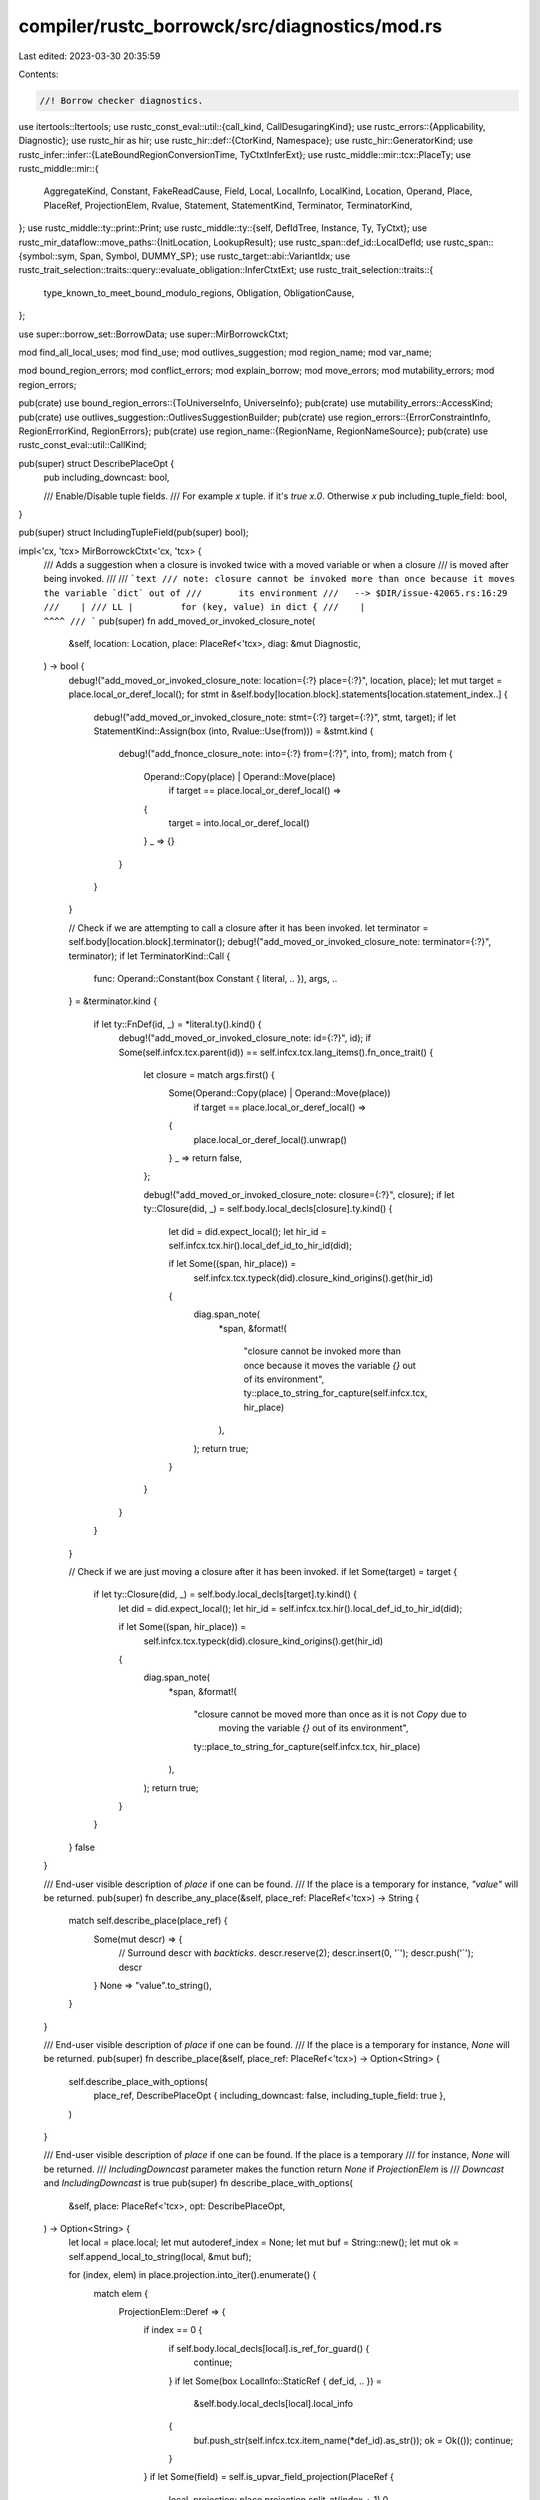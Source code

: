 compiler/rustc_borrowck/src/diagnostics/mod.rs
==============================================

Last edited: 2023-03-30 20:35:59

Contents:

.. code-block:: rs

    //! Borrow checker diagnostics.

use itertools::Itertools;
use rustc_const_eval::util::{call_kind, CallDesugaringKind};
use rustc_errors::{Applicability, Diagnostic};
use rustc_hir as hir;
use rustc_hir::def::{CtorKind, Namespace};
use rustc_hir::GeneratorKind;
use rustc_infer::infer::{LateBoundRegionConversionTime, TyCtxtInferExt};
use rustc_middle::mir::tcx::PlaceTy;
use rustc_middle::mir::{
    AggregateKind, Constant, FakeReadCause, Field, Local, LocalInfo, LocalKind, Location, Operand,
    Place, PlaceRef, ProjectionElem, Rvalue, Statement, StatementKind, Terminator, TerminatorKind,
};
use rustc_middle::ty::print::Print;
use rustc_middle::ty::{self, DefIdTree, Instance, Ty, TyCtxt};
use rustc_mir_dataflow::move_paths::{InitLocation, LookupResult};
use rustc_span::def_id::LocalDefId;
use rustc_span::{symbol::sym, Span, Symbol, DUMMY_SP};
use rustc_target::abi::VariantIdx;
use rustc_trait_selection::traits::query::evaluate_obligation::InferCtxtExt;
use rustc_trait_selection::traits::{
    type_known_to_meet_bound_modulo_regions, Obligation, ObligationCause,
};

use super::borrow_set::BorrowData;
use super::MirBorrowckCtxt;

mod find_all_local_uses;
mod find_use;
mod outlives_suggestion;
mod region_name;
mod var_name;

mod bound_region_errors;
mod conflict_errors;
mod explain_borrow;
mod move_errors;
mod mutability_errors;
mod region_errors;

pub(crate) use bound_region_errors::{ToUniverseInfo, UniverseInfo};
pub(crate) use mutability_errors::AccessKind;
pub(crate) use outlives_suggestion::OutlivesSuggestionBuilder;
pub(crate) use region_errors::{ErrorConstraintInfo, RegionErrorKind, RegionErrors};
pub(crate) use region_name::{RegionName, RegionNameSource};
pub(crate) use rustc_const_eval::util::CallKind;

pub(super) struct DescribePlaceOpt {
    pub including_downcast: bool,

    /// Enable/Disable tuple fields.
    /// For example `x` tuple. if it's `true` `x.0`. Otherwise `x`
    pub including_tuple_field: bool,
}

pub(super) struct IncludingTupleField(pub(super) bool);

impl<'cx, 'tcx> MirBorrowckCtxt<'cx, 'tcx> {
    /// Adds a suggestion when a closure is invoked twice with a moved variable or when a closure
    /// is moved after being invoked.
    ///
    /// ```text
    /// note: closure cannot be invoked more than once because it moves the variable `dict` out of
    ///       its environment
    ///   --> $DIR/issue-42065.rs:16:29
    ///    |
    /// LL |         for (key, value) in dict {
    ///    |                             ^^^^
    /// ```
    pub(super) fn add_moved_or_invoked_closure_note(
        &self,
        location: Location,
        place: PlaceRef<'tcx>,
        diag: &mut Diagnostic,
    ) -> bool {
        debug!("add_moved_or_invoked_closure_note: location={:?} place={:?}", location, place);
        let mut target = place.local_or_deref_local();
        for stmt in &self.body[location.block].statements[location.statement_index..] {
            debug!("add_moved_or_invoked_closure_note: stmt={:?} target={:?}", stmt, target);
            if let StatementKind::Assign(box (into, Rvalue::Use(from))) = &stmt.kind {
                debug!("add_fnonce_closure_note: into={:?} from={:?}", into, from);
                match from {
                    Operand::Copy(place) | Operand::Move(place)
                        if target == place.local_or_deref_local() =>
                    {
                        target = into.local_or_deref_local()
                    }
                    _ => {}
                }
            }
        }

        // Check if we are attempting to call a closure after it has been invoked.
        let terminator = self.body[location.block].terminator();
        debug!("add_moved_or_invoked_closure_note: terminator={:?}", terminator);
        if let TerminatorKind::Call {
            func: Operand::Constant(box Constant { literal, .. }),
            args,
            ..
        } = &terminator.kind
        {
            if let ty::FnDef(id, _) = *literal.ty().kind() {
                debug!("add_moved_or_invoked_closure_note: id={:?}", id);
                if Some(self.infcx.tcx.parent(id)) == self.infcx.tcx.lang_items().fn_once_trait() {
                    let closure = match args.first() {
                        Some(Operand::Copy(place) | Operand::Move(place))
                            if target == place.local_or_deref_local() =>
                        {
                            place.local_or_deref_local().unwrap()
                        }
                        _ => return false,
                    };

                    debug!("add_moved_or_invoked_closure_note: closure={:?}", closure);
                    if let ty::Closure(did, _) = self.body.local_decls[closure].ty.kind() {
                        let did = did.expect_local();
                        let hir_id = self.infcx.tcx.hir().local_def_id_to_hir_id(did);

                        if let Some((span, hir_place)) =
                            self.infcx.tcx.typeck(did).closure_kind_origins().get(hir_id)
                        {
                            diag.span_note(
                                *span,
                                &format!(
                                    "closure cannot be invoked more than once because it moves the \
                                    variable `{}` out of its environment",
                                    ty::place_to_string_for_capture(self.infcx.tcx, hir_place)
                                ),
                            );
                            return true;
                        }
                    }
                }
            }
        }

        // Check if we are just moving a closure after it has been invoked.
        if let Some(target) = target {
            if let ty::Closure(did, _) = self.body.local_decls[target].ty.kind() {
                let did = did.expect_local();
                let hir_id = self.infcx.tcx.hir().local_def_id_to_hir_id(did);

                if let Some((span, hir_place)) =
                    self.infcx.tcx.typeck(did).closure_kind_origins().get(hir_id)
                {
                    diag.span_note(
                        *span,
                        &format!(
                            "closure cannot be moved more than once as it is not `Copy` due to \
                             moving the variable `{}` out of its environment",
                            ty::place_to_string_for_capture(self.infcx.tcx, hir_place)
                        ),
                    );
                    return true;
                }
            }
        }
        false
    }

    /// End-user visible description of `place` if one can be found.
    /// If the place is a temporary for instance, `"value"` will be returned.
    pub(super) fn describe_any_place(&self, place_ref: PlaceRef<'tcx>) -> String {
        match self.describe_place(place_ref) {
            Some(mut descr) => {
                // Surround descr with `backticks`.
                descr.reserve(2);
                descr.insert(0, '`');
                descr.push('`');
                descr
            }
            None => "value".to_string(),
        }
    }

    /// End-user visible description of `place` if one can be found.
    /// If the place is a temporary for instance, `None` will be returned.
    pub(super) fn describe_place(&self, place_ref: PlaceRef<'tcx>) -> Option<String> {
        self.describe_place_with_options(
            place_ref,
            DescribePlaceOpt { including_downcast: false, including_tuple_field: true },
        )
    }

    /// End-user visible description of `place` if one can be found. If the place is a temporary
    /// for instance, `None` will be returned.
    /// `IncludingDowncast` parameter makes the function return `None` if `ProjectionElem` is
    /// `Downcast` and `IncludingDowncast` is true
    pub(super) fn describe_place_with_options(
        &self,
        place: PlaceRef<'tcx>,
        opt: DescribePlaceOpt,
    ) -> Option<String> {
        let local = place.local;
        let mut autoderef_index = None;
        let mut buf = String::new();
        let mut ok = self.append_local_to_string(local, &mut buf);

        for (index, elem) in place.projection.into_iter().enumerate() {
            match elem {
                ProjectionElem::Deref => {
                    if index == 0 {
                        if self.body.local_decls[local].is_ref_for_guard() {
                            continue;
                        }
                        if let Some(box LocalInfo::StaticRef { def_id, .. }) =
                            &self.body.local_decls[local].local_info
                        {
                            buf.push_str(self.infcx.tcx.item_name(*def_id).as_str());
                            ok = Ok(());
                            continue;
                        }
                    }
                    if let Some(field) = self.is_upvar_field_projection(PlaceRef {
                        local,
                        projection: place.projection.split_at(index + 1).0,
                    }) {
                        let var_index = field.index();
                        buf = self.upvars[var_index].place.to_string(self.infcx.tcx);
                        ok = Ok(());
                        if !self.upvars[var_index].by_ref {
                            buf.insert(0, '*');
                        }
                    } else {
                        if autoderef_index.is_none() {
                            autoderef_index =
                                match place.projection.into_iter().rev().find_position(|elem| {
                                    !matches!(
                                        elem,
                                        ProjectionElem::Deref | ProjectionElem::Downcast(..)
                                    )
                                }) {
                                    Some((index, _)) => Some(place.projection.len() - index),
                                    None => Some(0),
                                };
                        }
                        if index >= autoderef_index.unwrap() {
                            buf.insert(0, '*');
                        }
                    }
                }
                ProjectionElem::Downcast(..) if opt.including_downcast => return None,
                ProjectionElem::Downcast(..) => (),
                ProjectionElem::OpaqueCast(..) => (),
                ProjectionElem::Field(field, _ty) => {
                    // FIXME(project-rfc_2229#36): print capture precisely here.
                    if let Some(field) = self.is_upvar_field_projection(PlaceRef {
                        local,
                        projection: place.projection.split_at(index + 1).0,
                    }) {
                        buf = self.upvars[field.index()].place.to_string(self.infcx.tcx);
                        ok = Ok(());
                    } else {
                        let field_name = self.describe_field(
                            PlaceRef { local, projection: place.projection.split_at(index).0 },
                            *field,
                            IncludingTupleField(opt.including_tuple_field),
                        );
                        if let Some(field_name_str) = field_name {
                            buf.push('.');
                            buf.push_str(&field_name_str);
                        }
                    }
                }
                ProjectionElem::Index(index) => {
                    buf.push('[');
                    if self.append_local_to_string(*index, &mut buf).is_err() {
                        buf.push('_');
                    }
                    buf.push(']');
                }
                ProjectionElem::ConstantIndex { .. } | ProjectionElem::Subslice { .. } => {
                    // Since it isn't possible to borrow an element on a particular index and
                    // then use another while the borrow is held, don't output indices details
                    // to avoid confusing the end-user
                    buf.push_str("[..]");
                }
            }
        }
        ok.ok().map(|_| buf)
    }

    fn describe_name(&self, place: PlaceRef<'tcx>) -> Option<Symbol> {
        for elem in place.projection.into_iter() {
            match elem {
                ProjectionElem::Downcast(Some(name), _) => {
                    return Some(*name);
                }
                _ => {}
            }
        }
        None
    }

    /// Appends end-user visible description of the `local` place to `buf`. If `local` doesn't have
    /// a name, or its name was generated by the compiler, then `Err` is returned
    fn append_local_to_string(&self, local: Local, buf: &mut String) -> Result<(), ()> {
        let decl = &self.body.local_decls[local];
        match self.local_names[local] {
            Some(name) if !decl.from_compiler_desugaring() => {
                buf.push_str(name.as_str());
                Ok(())
            }
            _ => Err(()),
        }
    }

    /// End-user visible description of the `field`nth field of `base`
    fn describe_field(
        &self,
        place: PlaceRef<'tcx>,
        field: Field,
        including_tuple_field: IncludingTupleField,
    ) -> Option<String> {
        let place_ty = match place {
            PlaceRef { local, projection: [] } => PlaceTy::from_ty(self.body.local_decls[local].ty),
            PlaceRef { local, projection: [proj_base @ .., elem] } => match elem {
                ProjectionElem::Deref
                | ProjectionElem::Index(..)
                | ProjectionElem::ConstantIndex { .. }
                | ProjectionElem::Subslice { .. } => {
                    PlaceRef { local, projection: proj_base }.ty(self.body, self.infcx.tcx)
                }
                ProjectionElem::Downcast(..) => place.ty(self.body, self.infcx.tcx),
                ProjectionElem::OpaqueCast(ty) => PlaceTy::from_ty(*ty),
                ProjectionElem::Field(_, field_type) => PlaceTy::from_ty(*field_type),
            },
        };
        self.describe_field_from_ty(
            place_ty.ty,
            field,
            place_ty.variant_index,
            including_tuple_field,
        )
    }

    /// End-user visible description of the `field_index`nth field of `ty`
    fn describe_field_from_ty(
        &self,
        ty: Ty<'_>,
        field: Field,
        variant_index: Option<VariantIdx>,
        including_tuple_field: IncludingTupleField,
    ) -> Option<String> {
        if ty.is_box() {
            // If the type is a box, the field is described from the boxed type
            self.describe_field_from_ty(ty.boxed_ty(), field, variant_index, including_tuple_field)
        } else {
            match *ty.kind() {
                ty::Adt(def, _) => {
                    let variant = if let Some(idx) = variant_index {
                        assert!(def.is_enum());
                        &def.variant(idx)
                    } else {
                        def.non_enum_variant()
                    };
                    if !including_tuple_field.0 && variant.ctor_kind() == Some(CtorKind::Fn) {
                        return None;
                    }
                    Some(variant.fields[field.index()].name.to_string())
                }
                ty::Tuple(_) => Some(field.index().to_string()),
                ty::Ref(_, ty, _) | ty::RawPtr(ty::TypeAndMut { ty, .. }) => {
                    self.describe_field_from_ty(ty, field, variant_index, including_tuple_field)
                }
                ty::Array(ty, _) | ty::Slice(ty) => {
                    self.describe_field_from_ty(ty, field, variant_index, including_tuple_field)
                }
                ty::Closure(def_id, _) | ty::Generator(def_id, _, _) => {
                    // We won't be borrowck'ing here if the closure came from another crate,
                    // so it's safe to call `expect_local`.
                    //
                    // We know the field exists so it's safe to call operator[] and `unwrap` here.
                    let def_id = def_id.expect_local();
                    let var_id = self
                        .infcx
                        .tcx
                        .typeck(def_id)
                        .closure_min_captures_flattened(def_id)
                        .nth(field.index())
                        .unwrap()
                        .get_root_variable();

                    Some(self.infcx.tcx.hir().name(var_id).to_string())
                }
                _ => {
                    // Might need a revision when the fields in trait RFC is implemented
                    // (https://github.com/rust-lang/rfcs/pull/1546)
                    bug!("End-user description not implemented for field access on `{:?}`", ty);
                }
            }
        }
    }

    /// Add a note that a type does not implement `Copy`
    pub(super) fn note_type_does_not_implement_copy(
        &self,
        err: &mut Diagnostic,
        place_desc: &str,
        ty: Ty<'tcx>,
        span: Option<Span>,
        move_prefix: &str,
    ) {
        let message = format!(
            "{move_prefix}move occurs because {place_desc} has type `{ty}`, which does not implement the `Copy` trait",
        );
        if let Some(span) = span {
            err.span_label(span, message);
        } else {
            err.note(&message);
        }
    }

    pub(super) fn borrowed_content_source(
        &self,
        deref_base: PlaceRef<'tcx>,
    ) -> BorrowedContentSource<'tcx> {
        let tcx = self.infcx.tcx;

        // Look up the provided place and work out the move path index for it,
        // we'll use this to check whether it was originally from an overloaded
        // operator.
        match self.move_data.rev_lookup.find(deref_base) {
            LookupResult::Exact(mpi) | LookupResult::Parent(Some(mpi)) => {
                debug!("borrowed_content_source: mpi={:?}", mpi);

                for i in &self.move_data.init_path_map[mpi] {
                    let init = &self.move_data.inits[*i];
                    debug!("borrowed_content_source: init={:?}", init);
                    // We're only interested in statements that initialized a value, not the
                    // initializations from arguments.
                    let InitLocation::Statement(loc) = init.location else { continue };

                    let bbd = &self.body[loc.block];
                    let is_terminator = bbd.statements.len() == loc.statement_index;
                    debug!(
                        "borrowed_content_source: loc={:?} is_terminator={:?}",
                        loc, is_terminator,
                    );
                    if !is_terminator {
                        continue;
                    } else if let Some(Terminator {
                        kind: TerminatorKind::Call { func, from_hir_call: false, .. },
                        ..
                    }) = &bbd.terminator
                    {
                        if let Some(source) =
                            BorrowedContentSource::from_call(func.ty(self.body, tcx), tcx)
                        {
                            return source;
                        }
                    }
                }
            }
            // Base is a `static` so won't be from an overloaded operator
            _ => (),
        };

        // If we didn't find an overloaded deref or index, then assume it's a
        // built in deref and check the type of the base.
        let base_ty = deref_base.ty(self.body, tcx).ty;
        if base_ty.is_unsafe_ptr() {
            BorrowedContentSource::DerefRawPointer
        } else if base_ty.is_mutable_ptr() {
            BorrowedContentSource::DerefMutableRef
        } else {
            BorrowedContentSource::DerefSharedRef
        }
    }

    /// Return the name of the provided `Ty` (that must be a reference) with a synthesized lifetime
    /// name where required.
    pub(super) fn get_name_for_ty(&self, ty: Ty<'tcx>, counter: usize) -> String {
        let mut printer = ty::print::FmtPrinter::new(self.infcx.tcx, Namespace::TypeNS);

        // We need to add synthesized lifetimes where appropriate. We do
        // this by hooking into the pretty printer and telling it to label the
        // lifetimes without names with the value `'0`.
        if let ty::Ref(region, ..) = ty.kind() {
            match **region {
                ty::ReLateBound(_, ty::BoundRegion { kind: br, .. })
                | ty::RePlaceholder(ty::PlaceholderRegion { name: br, .. }) => {
                    printer.region_highlight_mode.highlighting_bound_region(br, counter)
                }
                _ => {}
            }
        }

        ty.print(printer).unwrap().into_buffer()
    }

    /// Returns the name of the provided `Ty` (that must be a reference)'s region with a
    /// synthesized lifetime name where required.
    pub(super) fn get_region_name_for_ty(&self, ty: Ty<'tcx>, counter: usize) -> String {
        let mut printer = ty::print::FmtPrinter::new(self.infcx.tcx, Namespace::TypeNS);

        let region = if let ty::Ref(region, ..) = ty.kind() {
            match **region {
                ty::ReLateBound(_, ty::BoundRegion { kind: br, .. })
                | ty::RePlaceholder(ty::PlaceholderRegion { name: br, .. }) => {
                    printer.region_highlight_mode.highlighting_bound_region(br, counter)
                }
                _ => {}
            }
            region
        } else {
            bug!("ty for annotation of borrow region is not a reference");
        };

        region.print(printer).unwrap().into_buffer()
    }
}

/// The span(s) associated to a use of a place.
#[derive(Copy, Clone, PartialEq, Eq, Debug)]
pub(super) enum UseSpans<'tcx> {
    /// The access is caused by capturing a variable for a closure.
    ClosureUse {
        /// This is true if the captured variable was from a generator.
        generator_kind: Option<GeneratorKind>,
        /// The span of the args of the closure, including the `move` keyword if
        /// it's present.
        args_span: Span,
        /// The span of the use resulting in capture kind
        /// Check `ty::CaptureInfo` for more details
        capture_kind_span: Span,
        /// The span of the use resulting in the captured path
        /// Check `ty::CaptureInfo` for more details
        path_span: Span,
    },
    /// The access is caused by using a variable as the receiver of a method
    /// that takes 'self'
    FnSelfUse {
        /// The span of the variable being moved
        var_span: Span,
        /// The span of the method call on the variable
        fn_call_span: Span,
        /// The definition span of the method being called
        fn_span: Span,
        kind: CallKind<'tcx>,
    },
    /// This access is caused by a `match` or `if let` pattern.
    PatUse(Span),
    /// This access has a single span associated to it: common case.
    OtherUse(Span),
}

impl UseSpans<'_> {
    pub(super) fn args_or_use(self) -> Span {
        match self {
            UseSpans::ClosureUse { args_span: span, .. }
            | UseSpans::PatUse(span)
            | UseSpans::OtherUse(span) => span,
            UseSpans::FnSelfUse { fn_call_span, kind: CallKind::DerefCoercion { .. }, .. } => {
                fn_call_span
            }
            UseSpans::FnSelfUse { var_span, .. } => var_span,
        }
    }

    /// Returns the span of `self`, in the case of a `ClosureUse` returns the `path_span`
    pub(super) fn var_or_use_path_span(self) -> Span {
        match self {
            UseSpans::ClosureUse { path_span: span, .. }
            | UseSpans::PatUse(span)
            | UseSpans::OtherUse(span) => span,
            UseSpans::FnSelfUse { fn_call_span, kind: CallKind::DerefCoercion { .. }, .. } => {
                fn_call_span
            }
            UseSpans::FnSelfUse { var_span, .. } => var_span,
        }
    }

    /// Returns the span of `self`, in the case of a `ClosureUse` returns the `capture_kind_span`
    pub(super) fn var_or_use(self) -> Span {
        match self {
            UseSpans::ClosureUse { capture_kind_span: span, .. }
            | UseSpans::PatUse(span)
            | UseSpans::OtherUse(span) => span,
            UseSpans::FnSelfUse { fn_call_span, kind: CallKind::DerefCoercion { .. }, .. } => {
                fn_call_span
            }
            UseSpans::FnSelfUse { var_span, .. } => var_span,
        }
    }

    pub(super) fn generator_kind(self) -> Option<GeneratorKind> {
        match self {
            UseSpans::ClosureUse { generator_kind, .. } => generator_kind,
            _ => None,
        }
    }

    /// Add a span label to the arguments of the closure, if it exists.
    pub(super) fn args_span_label(self, err: &mut Diagnostic, message: impl Into<String>) {
        if let UseSpans::ClosureUse { args_span, .. } = self {
            err.span_label(args_span, message);
        }
    }

    /// Add a span label to the use of the captured variable, if it exists.
    /// only adds label to the `path_span`
    pub(super) fn var_path_only_subdiag(
        self,
        err: &mut Diagnostic,
        action: crate::InitializationRequiringAction,
    ) {
        use crate::session_diagnostics::CaptureVarPathUseCause::*;
        use crate::InitializationRequiringAction::*;
        if let UseSpans::ClosureUse { generator_kind, path_span, .. } = self {
            match generator_kind {
                Some(_) => {
                    err.subdiagnostic(match action {
                        Borrow => BorrowInGenerator { path_span },
                        MatchOn | Use => UseInGenerator { path_span },
                        Assignment => AssignInGenerator { path_span },
                        PartialAssignment => AssignPartInGenerator { path_span },
                    });
                }
                None => {
                    err.subdiagnostic(match action {
                        Borrow => BorrowInClosure { path_span },
                        MatchOn | Use => UseInClosure { path_span },
                        Assignment => AssignInClosure { path_span },
                        PartialAssignment => AssignPartInClosure { path_span },
                    });
                }
            }
        }
    }

    /// Add a span label to the use of the captured variable, if it exists.
    pub(super) fn var_span_label(
        self,
        err: &mut Diagnostic,
        message: impl Into<String>,
        kind_desc: impl Into<String>,
    ) {
        if let UseSpans::ClosureUse { capture_kind_span, path_span, .. } = self {
            if capture_kind_span == path_span {
                err.span_label(capture_kind_span, message);
            } else {
                let capture_kind_label =
                    format!("capture is {} because of use here", kind_desc.into());
                let path_label = message;
                err.span_label(capture_kind_span, capture_kind_label);
                err.span_label(path_span, path_label);
            }
        }
    }

    /// Add a subdiagnostic to the use of the captured variable, if it exists.
    pub(super) fn var_subdiag(
        self,
        err: &mut Diagnostic,
        kind: Option<rustc_middle::mir::BorrowKind>,
        f: impl Fn(Option<GeneratorKind>, Span) -> crate::session_diagnostics::CaptureVarCause,
    ) {
        use crate::session_diagnostics::CaptureVarKind::*;
        if let UseSpans::ClosureUse { generator_kind, capture_kind_span, path_span, .. } = self {
            if capture_kind_span != path_span {
                err.subdiagnostic(match kind {
                    Some(kd) => match kd {
                        rustc_middle::mir::BorrowKind::Shared
                        | rustc_middle::mir::BorrowKind::Shallow
                        | rustc_middle::mir::BorrowKind::Unique => {
                            Immute { kind_span: capture_kind_span }
                        }

                        rustc_middle::mir::BorrowKind::Mut { .. } => {
                            Mut { kind_span: capture_kind_span }
                        }
                    },
                    None => Move { kind_span: capture_kind_span },
                });
            };
            err.subdiagnostic(f(generator_kind, path_span));
        }
    }

    /// Returns `false` if this place is not used in a closure.
    pub(super) fn for_closure(&self) -> bool {
        match *self {
            UseSpans::ClosureUse { generator_kind, .. } => generator_kind.is_none(),
            _ => false,
        }
    }

    /// Returns `false` if this place is not used in a generator.
    pub(super) fn for_generator(&self) -> bool {
        match *self {
            UseSpans::ClosureUse { generator_kind, .. } => generator_kind.is_some(),
            _ => false,
        }
    }

    /// Describe the span associated with a use of a place.
    pub(super) fn describe(&self) -> &str {
        match *self {
            UseSpans::ClosureUse { generator_kind, .. } => {
                if generator_kind.is_some() {
                    " in generator"
                } else {
                    " in closure"
                }
            }
            _ => "",
        }
    }

    pub(super) fn or_else<F>(self, if_other: F) -> Self
    where
        F: FnOnce() -> Self,
    {
        match self {
            closure @ UseSpans::ClosureUse { .. } => closure,
            UseSpans::PatUse(_) | UseSpans::OtherUse(_) => if_other(),
            fn_self @ UseSpans::FnSelfUse { .. } => fn_self,
        }
    }
}

pub(super) enum BorrowedContentSource<'tcx> {
    DerefRawPointer,
    DerefMutableRef,
    DerefSharedRef,
    OverloadedDeref(Ty<'tcx>),
    OverloadedIndex(Ty<'tcx>),
}

impl<'tcx> BorrowedContentSource<'tcx> {
    pub(super) fn describe_for_unnamed_place(&self, tcx: TyCtxt<'_>) -> String {
        match *self {
            BorrowedContentSource::DerefRawPointer => "a raw pointer".to_string(),
            BorrowedContentSource::DerefSharedRef => "a shared reference".to_string(),
            BorrowedContentSource::DerefMutableRef => "a mutable reference".to_string(),
            BorrowedContentSource::OverloadedDeref(ty) => ty
                .ty_adt_def()
                .and_then(|adt| match tcx.get_diagnostic_name(adt.did())? {
                    name @ (sym::Rc | sym::Arc) => Some(format!("an `{name}`")),
                    _ => None,
                })
                .unwrap_or_else(|| format!("dereference of `{ty}`")),
            BorrowedContentSource::OverloadedIndex(ty) => format!("index of `{ty}`"),
        }
    }

    pub(super) fn describe_for_named_place(&self) -> Option<&'static str> {
        match *self {
            BorrowedContentSource::DerefRawPointer => Some("raw pointer"),
            BorrowedContentSource::DerefSharedRef => Some("shared reference"),
            BorrowedContentSource::DerefMutableRef => Some("mutable reference"),
            // Overloaded deref and index operators should be evaluated into a
            // temporary. So we don't need a description here.
            BorrowedContentSource::OverloadedDeref(_)
            | BorrowedContentSource::OverloadedIndex(_) => None,
        }
    }

    pub(super) fn describe_for_immutable_place(&self, tcx: TyCtxt<'_>) -> String {
        match *self {
            BorrowedContentSource::DerefRawPointer => "a `*const` pointer".to_string(),
            BorrowedContentSource::DerefSharedRef => "a `&` reference".to_string(),
            BorrowedContentSource::DerefMutableRef => {
                bug!("describe_for_immutable_place: DerefMutableRef isn't immutable")
            }
            BorrowedContentSource::OverloadedDeref(ty) => ty
                .ty_adt_def()
                .and_then(|adt| match tcx.get_diagnostic_name(adt.did())? {
                    name @ (sym::Rc | sym::Arc) => Some(format!("an `{name}`")),
                    _ => None,
                })
                .unwrap_or_else(|| format!("dereference of `{ty}`")),
            BorrowedContentSource::OverloadedIndex(ty) => format!("an index of `{ty}`"),
        }
    }

    fn from_call(func: Ty<'tcx>, tcx: TyCtxt<'tcx>) -> Option<Self> {
        match *func.kind() {
            ty::FnDef(def_id, substs) => {
                let trait_id = tcx.trait_of_item(def_id)?;

                let lang_items = tcx.lang_items();
                if Some(trait_id) == lang_items.deref_trait()
                    || Some(trait_id) == lang_items.deref_mut_trait()
                {
                    Some(BorrowedContentSource::OverloadedDeref(substs.type_at(0)))
                } else if Some(trait_id) == lang_items.index_trait()
                    || Some(trait_id) == lang_items.index_mut_trait()
                {
                    Some(BorrowedContentSource::OverloadedIndex(substs.type_at(0)))
                } else {
                    None
                }
            }
            _ => None,
        }
    }
}

impl<'cx, 'tcx> MirBorrowckCtxt<'cx, 'tcx> {
    /// Finds the spans associated to a move or copy of move_place at location.
    pub(super) fn move_spans(
        &self,
        moved_place: PlaceRef<'tcx>, // Could also be an upvar.
        location: Location,
    ) -> UseSpans<'tcx> {
        use self::UseSpans::*;

        let Some(stmt) = self.body[location.block].statements.get(location.statement_index) else {
            return OtherUse(self.body.source_info(location).span);
        };

        debug!("move_spans: moved_place={:?} location={:?} stmt={:?}", moved_place, location, stmt);
        if let StatementKind::Assign(box (_, Rvalue::Aggregate(kind, places))) = &stmt.kind
            && let AggregateKind::Closure(def_id, _) | AggregateKind::Generator(def_id, _, _) = **kind
        {
            debug!("move_spans: def_id={:?} places={:?}", def_id, places);
            if let Some((args_span, generator_kind, capture_kind_span, path_span)) =
                self.closure_span(def_id, moved_place, places)
            {
                return ClosureUse {
                    generator_kind,
                    args_span,
                    capture_kind_span,
                    path_span,
                };
            }
        }

        // StatementKind::FakeRead only contains a def_id if they are introduced as a result
        // of pattern matching within a closure.
        if let StatementKind::FakeRead(box (cause, place)) = stmt.kind {
            match cause {
                FakeReadCause::ForMatchedPlace(Some(closure_def_id))
                | FakeReadCause::ForLet(Some(closure_def_id)) => {
                    debug!("move_spans: def_id={:?} place={:?}", closure_def_id, place);
                    let places = &[Operand::Move(place)];
                    if let Some((args_span, generator_kind, capture_kind_span, path_span)) =
                        self.closure_span(closure_def_id, moved_place, places)
                    {
                        return ClosureUse {
                            generator_kind,
                            args_span,
                            capture_kind_span,
                            path_span,
                        };
                    }
                }
                _ => {}
            }
        }

        let normal_ret =
            if moved_place.projection.iter().any(|p| matches!(p, ProjectionElem::Downcast(..))) {
                PatUse(stmt.source_info.span)
            } else {
                OtherUse(stmt.source_info.span)
            };

        // We are trying to find MIR of the form:
        // ```
        // _temp = _moved_val;
        // ...
        // FnSelfCall(_temp, ...)
        // ```
        //
        // where `_moved_val` is the place we generated the move error for,
        // `_temp` is some other local, and `FnSelfCall` is a function
        // that has a `self` parameter.

        let target_temp = match stmt.kind {
            StatementKind::Assign(box (temp, _)) if temp.as_local().is_some() => {
                temp.as_local().unwrap()
            }
            _ => return normal_ret,
        };

        debug!("move_spans: target_temp = {:?}", target_temp);

        if let Some(Terminator {
            kind: TerminatorKind::Call { fn_span, from_hir_call, .. }, ..
        }) = &self.body[location.block].terminator
        {
            let Some((method_did, method_substs)) =
                rustc_const_eval::util::find_self_call(
                    self.infcx.tcx,
                    &self.body,
                    target_temp,
                    location.block,
                )
            else {
                return normal_ret;
            };

            let kind = call_kind(
                self.infcx.tcx,
                self.param_env,
                method_did,
                method_substs,
                *fn_span,
                *from_hir_call,
                Some(self.infcx.tcx.fn_arg_names(method_did)[0]),
            );

            return FnSelfUse {
                var_span: stmt.source_info.span,
                fn_call_span: *fn_span,
                fn_span: self.infcx.tcx.def_span(method_did),
                kind,
            };
        }
        normal_ret
    }

    /// Finds the span of arguments of a closure (within `maybe_closure_span`)
    /// and its usage of the local assigned at `location`.
    /// This is done by searching in statements succeeding `location`
    /// and originating from `maybe_closure_span`.
    pub(super) fn borrow_spans(&self, use_span: Span, location: Location) -> UseSpans<'tcx> {
        use self::UseSpans::*;
        debug!("borrow_spans: use_span={:?} location={:?}", use_span, location);

        let target = match self.body[location.block].statements.get(location.statement_index) {
            Some(Statement { kind: StatementKind::Assign(box (place, _)), .. }) => {
                if let Some(local) = place.as_local() {
                    local
                } else {
                    return OtherUse(use_span);
                }
            }
            _ => return OtherUse(use_span),
        };

        if self.body.local_kind(target) != LocalKind::Temp {
            // operands are always temporaries.
            return OtherUse(use_span);
        }

        for stmt in &self.body[location.block].statements[location.statement_index + 1..] {
            if let StatementKind::Assign(box (_, Rvalue::Aggregate(kind, places))) = &stmt.kind {
                let (&def_id, is_generator) = match kind {
                    box AggregateKind::Closure(def_id, _) => (def_id, false),
                    box AggregateKind::Generator(def_id, _, _) => (def_id, true),
                    _ => continue,
                };

                debug!(
                    "borrow_spans: def_id={:?} is_generator={:?} places={:?}",
                    def_id, is_generator, places
                );
                if let Some((args_span, generator_kind, capture_kind_span, path_span)) =
                    self.closure_span(def_id, Place::from(target).as_ref(), places)
                {
                    return ClosureUse { generator_kind, args_span, capture_kind_span, path_span };
                } else {
                    return OtherUse(use_span);
                }
            }

            if use_span != stmt.source_info.span {
                break;
            }
        }

        OtherUse(use_span)
    }

    /// Finds the spans of a captured place within a closure or generator.
    /// The first span is the location of the use resulting in the capture kind of the capture
    /// The second span is the location the use resulting in the captured path of the capture
    fn closure_span(
        &self,
        def_id: LocalDefId,
        target_place: PlaceRef<'tcx>,
        places: &[Operand<'tcx>],
    ) -> Option<(Span, Option<GeneratorKind>, Span, Span)> {
        debug!(
            "closure_span: def_id={:?} target_place={:?} places={:?}",
            def_id, target_place, places
        );
        let hir_id = self.infcx.tcx.hir().local_def_id_to_hir_id(def_id);
        let expr = &self.infcx.tcx.hir().expect_expr(hir_id).kind;
        debug!("closure_span: hir_id={:?} expr={:?}", hir_id, expr);
        if let hir::ExprKind::Closure(&hir::Closure { body, fn_decl_span, .. }) = expr {
            for (captured_place, place) in
                self.infcx.tcx.typeck(def_id).closure_min_captures_flattened(def_id).zip(places)
            {
                match place {
                    Operand::Copy(place) | Operand::Move(place)
                        if target_place == place.as_ref() =>
                    {
                        debug!("closure_span: found captured local {:?}", place);
                        let body = self.infcx.tcx.hir().body(body);
                        let generator_kind = body.generator_kind();

                        return Some((
                            fn_decl_span,
                            generator_kind,
                            captured_place.get_capture_kind_span(self.infcx.tcx),
                            captured_place.get_path_span(self.infcx.tcx),
                        ));
                    }
                    _ => {}
                }
            }
        }
        None
    }

    /// Helper to retrieve span(s) of given borrow from the current MIR
    /// representation
    pub(super) fn retrieve_borrow_spans(&self, borrow: &BorrowData<'_>) -> UseSpans<'tcx> {
        let span = self.body.source_info(borrow.reserve_location).span;
        self.borrow_spans(span, borrow.reserve_location)
    }

    fn explain_captures(
        &mut self,
        err: &mut Diagnostic,
        span: Span,
        move_span: Span,
        move_spans: UseSpans<'tcx>,
        moved_place: Place<'tcx>,
        partially_str: &str,
        loop_message: &str,
        move_msg: &str,
        is_loop_move: bool,
        maybe_reinitialized_locations_is_empty: bool,
    ) {
        if let UseSpans::FnSelfUse { var_span, fn_call_span, fn_span, kind } = move_spans {
            let place_name = self
                .describe_place(moved_place.as_ref())
                .map(|n| format!("`{n}`"))
                .unwrap_or_else(|| "value".to_owned());
            match kind {
                CallKind::FnCall { fn_trait_id, .. }
                    if Some(fn_trait_id) == self.infcx.tcx.lang_items().fn_once_trait() =>
                {
                    err.span_label(
                        fn_call_span,
                        &format!(
                            "{place_name} {partially_str}moved due to this call{loop_message}",
                        ),
                    );
                    err.span_note(
                        var_span,
                        "this value implements `FnOnce`, which causes it to be moved when called",
                    );
                }
                CallKind::Operator { self_arg, .. } => {
                    let self_arg = self_arg.unwrap();
                    err.span_label(
                        fn_call_span,
                        &format!(
                            "{place_name} {partially_str}moved due to usage in operator{loop_message}",
                        ),
                    );
                    if self.fn_self_span_reported.insert(fn_span) {
                        err.span_note(
                            self_arg.span,
                            "calling this operator moves the left-hand side",
                        );
                    }
                }
                CallKind::Normal { self_arg, desugaring, method_did } => {
                    let self_arg = self_arg.unwrap();
                    let tcx = self.infcx.tcx;
                    if let Some((CallDesugaringKind::ForLoopIntoIter, _)) = desugaring {
                        let ty = moved_place.ty(self.body, tcx).ty;
                        let suggest = match tcx.get_diagnostic_item(sym::IntoIterator) {
                            Some(def_id) => {
                                let infcx = self.infcx.tcx.infer_ctxt().build();
                                type_known_to_meet_bound_modulo_regions(
                                    &infcx,
                                    self.param_env,
                                    tcx.mk_imm_ref(tcx.lifetimes.re_erased, tcx.erase_regions(ty)),
                                    def_id,
                                    DUMMY_SP,
                                )
                            }
                            _ => false,
                        };
                        if suggest {
                            err.span_suggestion_verbose(
                                move_span.shrink_to_lo(),
                                &format!(
                                    "consider iterating over a slice of the `{ty}`'s content to \
                                     avoid moving into the `for` loop",
                                ),
                                "&",
                                Applicability::MaybeIncorrect,
                            );
                        }

                        err.span_label(
                            fn_call_span,
                            &format!(
                                "{place_name} {partially_str}moved due to this implicit call to `.into_iter()`{loop_message}",
                            ),
                        );
                        // If the moved place was a `&mut` ref, then we can
                        // suggest to reborrow it where it was moved, so it
                        // will still be valid by the time we get to the usage.
                        if let ty::Ref(_, _, hir::Mutability::Mut) =
                            moved_place.ty(self.body, self.infcx.tcx).ty.kind()
                        {
                            // If we are in a loop this will be suggested later.
                            if !is_loop_move {
                                err.span_suggestion_verbose(
                                    move_span.shrink_to_lo(),
                                    &format!(
                                        "consider creating a fresh reborrow of {} here",
                                        self.describe_place(moved_place.as_ref())
                                            .map(|n| format!("`{n}`"))
                                            .unwrap_or_else(|| "the mutable reference".to_string()),
                                    ),
                                    "&mut *",
                                    Applicability::MachineApplicable,
                                );
                            }
                        }
                    } else {
                        err.span_label(
                            fn_call_span,
                            &format!(
                                "{place_name} {partially_str}moved due to this method call{loop_message}",
                            ),
                        );
                        let infcx = tcx.infer_ctxt().build();
                        let ty = tcx.erase_regions(moved_place.ty(self.body, tcx).ty);
                        if let ty::Adt(def, substs) = ty.kind()
                            && Some(def.did()) == tcx.lang_items().pin_type()
                            && let ty::Ref(_, _, hir::Mutability::Mut) = substs.type_at(0).kind()
                            && let self_ty = infcx.replace_bound_vars_with_fresh_vars(
                                fn_call_span,
                                LateBoundRegionConversionTime::FnCall,
                                tcx.fn_sig(method_did).input(0),
                            )
                            && infcx.can_eq(self.param_env, ty, self_ty).is_ok()
                        {
                            err.span_suggestion_verbose(
                                fn_call_span.shrink_to_lo(),
                                "consider reborrowing the `Pin` instead of moving it",
                                "as_mut().".to_string(),
                                Applicability::MaybeIncorrect,
                            );
                        }
                        if let Some(clone_trait) = tcx.lang_items().clone_trait()
                            && let trait_ref = tcx.mk_trait_ref(clone_trait, [ty])
                            && let o = Obligation::new(
                                tcx,
                                ObligationCause::dummy(),
                                self.param_env,
                                ty::Binder::dummy(trait_ref),
                            )
                            && infcx.predicate_must_hold_modulo_regions(&o)
                        {
                            err.span_suggestion_verbose(
                                fn_call_span.shrink_to_lo(),
                                "you can `clone` the value and consume it, but this might not be \
                                 your desired behavior",
                                "clone().".to_string(),
                                Applicability::MaybeIncorrect,
                            );
                        }
                    }
                    // Avoid pointing to the same function in multiple different
                    // error messages.
                    if span != DUMMY_SP && self.fn_self_span_reported.insert(self_arg.span) {
                        let func = tcx.def_path_str(method_did);
                        err.span_note(
                            self_arg.span,
                            &format!("`{func}` takes ownership of the receiver `self`, which moves {place_name}")
                        );
                    }
                    let parent_did = tcx.parent(method_did);
                    let parent_self_ty = (tcx.def_kind(parent_did)
                        == rustc_hir::def::DefKind::Impl)
                        .then_some(parent_did)
                        .and_then(|did| match tcx.type_of(did).kind() {
                            ty::Adt(def, ..) => Some(def.did()),
                            _ => None,
                        });
                    let is_option_or_result = parent_self_ty.map_or(false, |def_id| {
                        matches!(tcx.get_diagnostic_name(def_id), Some(sym::Option | sym::Result))
                    });
                    if is_option_or_result && maybe_reinitialized_locations_is_empty {
                        err.span_label(
                            var_span,
                            "help: consider calling `.as_ref()` or `.as_mut()` to borrow the type's contents",
                        );
                    }
                }
                // Other desugarings takes &self, which cannot cause a move
                _ => {}
            }
        } else {
            if move_span != span || !loop_message.is_empty() {
                err.span_label(
                    move_span,
                    format!("value {partially_str}moved{move_msg} here{loop_message}"),
                );
            }
            // If the move error occurs due to a loop, don't show
            // another message for the same span
            if loop_message.is_empty() {
                move_spans.var_span_label(
                    err,
                    format!("variable {partially_str}moved due to use{}", move_spans.describe()),
                    "moved",
                );
            }
        }
    }
}


